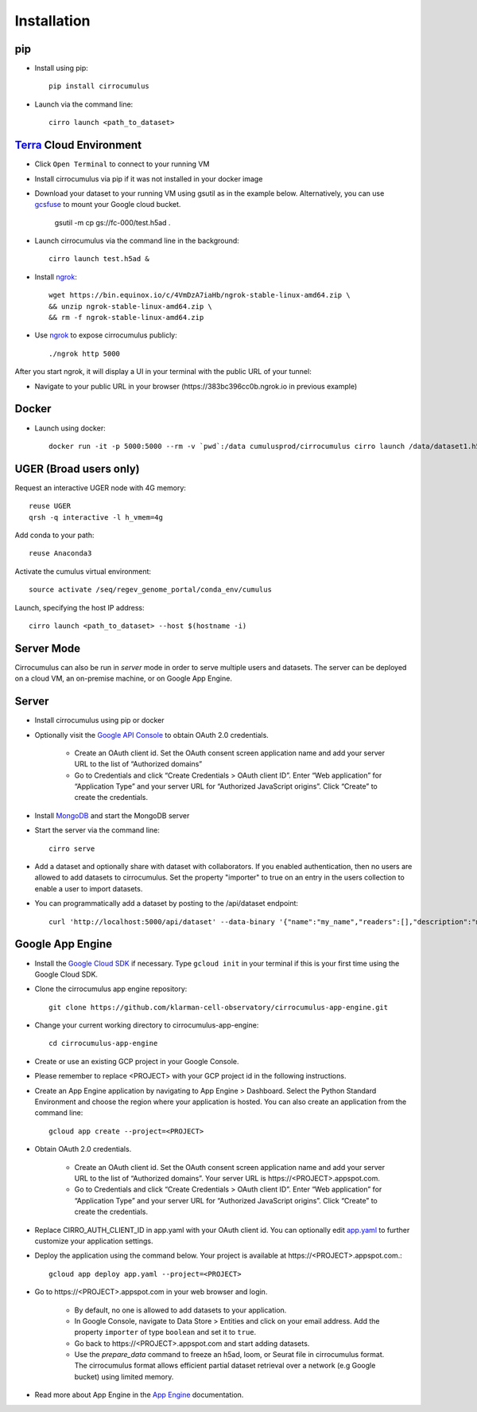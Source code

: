 Installation
-------------

pip
^^^^^

- Install using pip::

    pip install cirrocumulus

- Launch via the command line::

    cirro launch <path_to_dataset>


Terra_ Cloud Environment
^^^^^^^^^^^^^^^^^^^^^^^^^^^^
- Click ``Open Terminal`` to connect to your running VM
- Install cirrocumulus via pip if it was not installed in your docker image
- Download your dataset to your running VM using gsutil as in the example below.
  Alternatively, you can use gcsfuse_ to mount your Google cloud bucket.

    gsutil -m cp gs://fc-000/test.h5ad .

- Launch cirrocumulus via the command line in the background::

    cirro launch test.h5ad &

- Install ngrok_::

    wget https://bin.equinox.io/c/4VmDzA7iaHb/ngrok-stable-linux-amd64.zip \
    && unzip ngrok-stable-linux-amd64.zip \
    && rm -f ngrok-stable-linux-amd64.zip

- Use ngrok_ to expose cirrocumulus publicly::

    ./ngrok http 5000

After you start ngrok, it will display a UI in your terminal with the public URL of your tunnel:

.. image:: images/ngrok.png

- Navigate to your public URL in your browser (\https://383bc396cc0b.ngrok.io in previous example)

Docker
^^^^^^^^

- Launch using docker::

    docker run -it -p 5000:5000 --rm -v `pwd`:/data cumulusprod/cirrocumulus cirro launch /data/dataset1.h5ad --host 0.0.0.0


UGER (Broad users only)
^^^^^^^^^^^^^^^^^^^^^^^^
Request an interactive UGER node with 4G memory::

    reuse UGER
    qrsh -q interactive -l h_vmem=4g

Add conda to your path::

    reuse Anaconda3

Activate the cumulus virtual environment::

    source activate /seq/regev_genome_portal/conda_env/cumulus

Launch, specifying the host IP address::

    cirro launch <path_to_dataset> --host $(hostname -i)


Server Mode
^^^^^^^^^^^^^^

Cirrocumulus can also be run in `server` mode in order to serve multiple users and datasets.
The server can be deployed on a cloud VM, an on-premise machine, or on Google App Engine.


Server
^^^^^^^^

- Install cirrocumulus using pip or docker

- Optionally visit the `Google API Console`_ to obtain OAuth 2.0 credentials.

    - Create an OAuth client id. Set the OAuth consent screen application name and add your server URL to the list of “Authorized domains”
    - Go to Credentials and click “Create Credentials > OAuth client ID”. Enter “Web application” for “Application Type”
      and your server URL for “Authorized JavaScript origins”. Click “Create” to create the credentials.

- Install MongoDB_ and start the MongoDB server

- Start the server via the command line::

    cirro serve


- Add a dataset and optionally share with dataset with collaborators. If you enabled authentication, then no users are allowed to add datasets to cirrocumulus. Set the property "importer" to true on an entry in the users collection to enable a user to import datasets.

- You can programmatically add a dataset by posting to the /api/dataset endpoint::

    curl 'http://localhost:5000/api/dataset' --data-binary '{"name":"my_name","readers":[],"description":"my_desc","url":"/data/my_dataset_path"}'


Google App Engine
^^^^^^^^^^^^^^^^^^^

- Install the `Google Cloud SDK`_ if necessary. Type ``gcloud init`` in your terminal if this is your first time using the Google Cloud SDK.

- Clone the cirrocumulus app engine repository::

    git clone https://github.com/klarman-cell-observatory/cirrocumulus-app-engine.git

- Change your current working directory to cirrocumulus-app-engine::

    cd cirrocumulus-app-engine

- Create or use an existing GCP project in your Google Console.

- Please remember to replace <PROJECT> with your GCP project id in the following instructions.

- Create an App Engine application by navigating to App Engine > Dashboard. Select the Python Standard Environment and choose the region where your application is hosted.
  You can also create an application from the command line::

    gcloud app create --project=<PROJECT>

- Obtain OAuth 2.0 credentials.

    - Create an OAuth client id. Set the OAuth consent screen application name and add your server URL to the list of “Authorized domains”. Your server URL is \https://<PROJECT>.appspot.com.
    - Go to Credentials and click “Create Credentials > OAuth client ID”. Enter “Web application” for “Application Type”
      and your server URL for “Authorized JavaScript origins”. Click “Create” to create the credentials.

- Replace CIRRO_AUTH_CLIENT_ID in app.yaml with your OAuth client id. You can optionally edit `app.yaml`_ to further customize your application settings.

- Deploy the application using the command below. Your project is available at \https://<PROJECT>.appspot.com.::

    gcloud app deploy app.yaml --project=<PROJECT>

- Go to \https://<PROJECT>.appspot.com in your web browser and login.

    - By default, no one is allowed to add datasets to your application.
    - In Google Console, navigate to Data Store > Entities and click on your email address. Add the property ``importer`` of type ``boolean`` and set it to ``true``.
    - Go back to \https://<PROJECT>.appspot.com and start adding datasets.
    - Use the `prepare_data` command to freeze an h5ad, loom, or Seurat file in cirrocumulus format. The cirrocumulus format allows efficient partial dataset retrieval over a network (e.g Google bucket) using limited memory.

- Read more about App Engine in the `App Engine`_ documentation.


.. _app.yaml: https://cloud.google.com/appengine/docs/standard/python3/config/appref
.. _Google Cloud SDK: https://cloud.google.com/sdk/install
.. _App Engine: https://cloud.google.com/appengine/docs/
.. _Node.js: https://nodejs.org/
.. _ngrok: https://ngrok.com/
.. _Terra: https://app.terra.bio/
.. _MongoDB: https://www.mongodb.com/
.. _Google API Console: https://console.developers.google.com/
.. _gcsfuse: _https://github.com/GoogleCloudPlatform/gcsfuse/:
